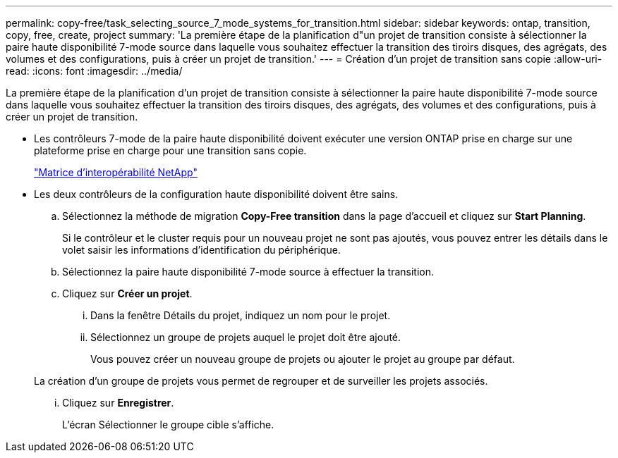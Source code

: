 ---
permalink: copy-free/task_selecting_source_7_mode_systems_for_transition.html 
sidebar: sidebar 
keywords: ontap, transition, copy, free, create, project 
summary: 'La première étape de la planification d"un projet de transition consiste à sélectionner la paire haute disponibilité 7-mode source dans laquelle vous souhaitez effectuer la transition des tiroirs disques, des agrégats, des volumes et des configurations, puis à créer un projet de transition.' 
---
= Création d'un projet de transition sans copie
:allow-uri-read: 
:icons: font
:imagesdir: ../media/


[role="lead"]
La première étape de la planification d'un projet de transition consiste à sélectionner la paire haute disponibilité 7-mode source dans laquelle vous souhaitez effectuer la transition des tiroirs disques, des agrégats, des volumes et des configurations, puis à créer un projet de transition.

* Les contrôleurs 7-mode de la paire haute disponibilité doivent exécuter une version ONTAP prise en charge sur une plateforme prise en charge pour une transition sans copie.
+
https://mysupport.netapp.com/matrix["Matrice d'interopérabilité NetApp"]

* Les deux contrôleurs de la configuration haute disponibilité doivent être sains.
+
.. Sélectionnez la méthode de migration *Copy-Free transition* dans la page d'accueil et cliquez sur *Start Planning*.
+
Si le contrôleur et le cluster requis pour un nouveau projet ne sont pas ajoutés, vous pouvez entrer les détails dans le volet saisir les informations d'identification du périphérique.

.. Sélectionnez la paire haute disponibilité 7-mode source à effectuer la transition.
.. Cliquez sur *Créer un projet*.
+
... Dans la fenêtre Détails du projet, indiquez un nom pour le projet.
... Sélectionnez un groupe de projets auquel le projet doit être ajouté.
+
Vous pouvez créer un nouveau groupe de projets ou ajouter le projet au groupe par défaut.

+
La création d'un groupe de projets vous permet de regrouper et de surveiller les projets associés.

... Cliquez sur *Enregistrer*.
+
L'écran Sélectionner le groupe cible s'affiche.






